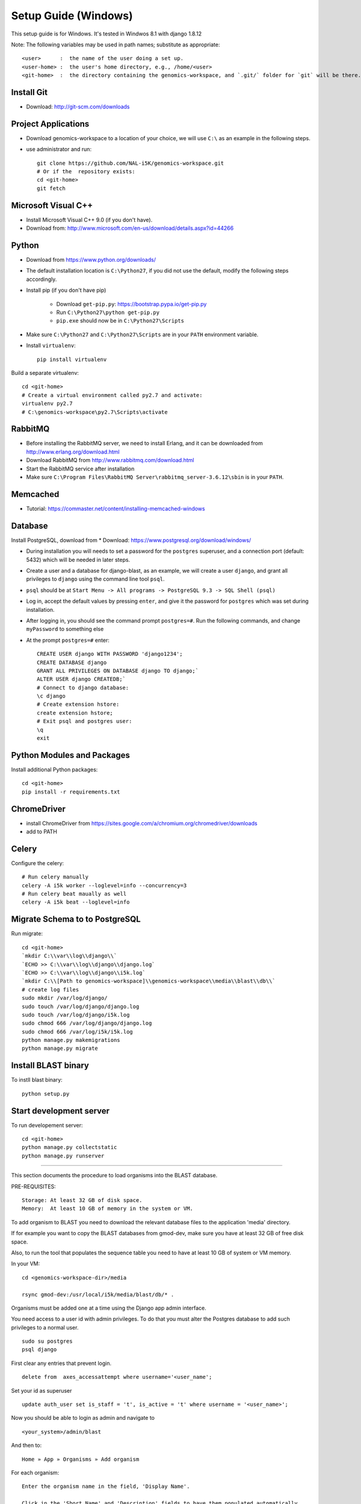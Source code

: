 Setup Guide (Windows)
====================

This setup guide is for Windows. It's tested in Windwos 8.1 with django 1.8.12

Note: The following variables may be used in path names; substitute as appropriate::

   <user>      :  the name of the user doing a set up.
   <user-home> :  the user's home directory, e.g., /home/<user>
   <git-home>  :  the directory containing the genomics-workspace, and `.git/` folder for `git` will be there.

Install Git
-----------

* Download: http://git-scm.com/downloads

Project Applications
--------------------

* Download genomics-workspace to a location of your choice, we will use ``C:\`` as an example in the following steps.
* use administrator and run::

   git clone https://github.com/NAL-i5K/genomics-workspace.git
   # Or if the  repository exists:
   cd <git-home>
   git fetch

Microsoft Visual C++
--------------------

* Install Microsoft Visual C++ 9.0 (if you don't have).

* Download from: http://www.microsoft.com/en-us/download/details.aspx?id=44266

Python
------------

* Download from https://www.python.org/downloads/

* The default installation location is ``C:\Python27``, if you did not use the default, modify the following steps accordingly.

* Install pip (if you don't have pip)

   * Download ``get-pip.py``: https://bootstrap.pypa.io/get-pip.py
   * Run ``C:\Python27\python get-pip.py``
   * ``pip.exe`` should now be in ``C:\Python27\Scripts``

* Make sure ``C:\Python27`` and ``C:\Python27\Scripts`` are in your ``PATH`` environment variable.

* Install ``virtualenv``::

   pip install virtualenv

Build a separate virtualenv::

    cd <git-home>
    # Create a virtual environment called py2.7 and activate:
    virtualenv py2.7
    # C:\genomics-workspace\py2.7\Scripts\activate


RabbitMQ
--------

* Before installing the RabbitMQ server, we need to install Erlang, and it can be downloaded from http://www.erlang.org/download.html

* Download RabbitMQ from http://www.rabbitmq.com/download.html

* Start the RabbitMQ service after installation

* Make sure ``C:\Program Files\RabbitMQ Server\rabbitmq_server-3.6.12\sbin`` is in your ``PATH``.


Memcached
---------

* Tutorial: https://commaster.net/content/installing-memcached-windows

Database
--------

Install PostgreSQL, download from * Download: https://www.postgresql.org/download/windows/

* During installation you will needs to set a password for the ``postgres`` superuser, and a connection port (default: 5432) which will be needed in later steps.
* Create a user and a database for django-blast, as an example, we will create a user ``django``, and grant all privileges to ``django`` using the command line tool ``psql``.
* ``psql`` should be at ``Start Menu -> All programs -> PostgreSQL 9.3 -> SQL Shell (psql)``
* Log in, accept the default values by pressing ``enter``, and give it the password for ``postgres`` which was set during installation.
* After logging in, you should see the command prompt ``postgres=#``. Run the following commands, and change ``myPassword`` to something else
* At the prompt ``postgres=#`` enter::

    CREATE USER django WITH PASSWORD 'django1234';
    CREATE DATABASE django
    GRANT ALL PRIVILEGES ON DATABASE django TO django;`
    ALTER USER django CREATEDB;`
    # Connect to django database:
    \c django
    # Create extension hstore:
    create extension hstore;
    # Exit psql and postgres user:
    \q
    exit


Python Modules and Packages
---------------------------

Install additional Python packages::

    cd <git-home>
    pip install -r requirements.txt


ChromeDriver
------------
* install ChromeDriver from https://sites.google.com/a/chromium.org/chromedriver/downloads

* add to PATH

Celery
------
Configure the celery::

    # Run celery manually
    celery -A i5k worker --loglevel=info --concurrency=3
    # Run celery beat maually as well
    celery -A i5k beat --loglevel=info


Migrate Schema to to PostgreSQL
-------------------------------

Run migrate::

   cd <git-home>
   `mkdir C:\\var\\log\\django\\`
   `ECHO >> C:\\var\\log\\django\\django.log`
   `ECHO >> C:\\var\\log\\django\\i5k.log`
   `mkdir C:\\[Path to genomics-workspace]\\genomics-workspace\\media\\blast\\db\\`
   # create log files
   sudo mkdir /var/log/django/
   sudo touch /var/log/django/django.log
   sudo touch /var/log/django/i5k.log
   sudo chmod 666 /var/log/django/django.log
   sudo chmod 666 /var/log/i5k/i5k.log
   python manage.py makemigrations
   python manage.py migrate


Install BLAST binary
--------------------

To instll blast binary::

   python setup.py


Start development server
------------------------

To run developement server::

    cd <git-home>
    python manage.py collectstatic
    python manage.py runserver

================================================================================

This section documents the procedure to load organisms into the BLAST database.

PRE-REQUISITES::

    Storage: At least 32 GB of disk space.
    Memory:  At least 10 GB of memory in the system or VM.

To add organism to BLAST you need to download the relevant database files to the
application 'media' directory.

If for example you want to copy the BLAST databases from gmod-dev, make sure
you have at least 32 GB of free disk space.

Also, to run the tool that populates the sequence table you need to have at
least 10 GB of system or VM memory.

In your VM::

    cd <genomics-workspace-dir>/media

    rsync gmod-dev:/usr/local/i5k/media/blast/db/* .

Organisms must be added one at a time using the Django app admin interface.

You need access to a user id with admin privileges.  To do that you must alter
the Postgres database to add such privileges to a normal user.

::

    sudo su postgres
    psql django

First clear any entries that prevent login.

::

    delete from  axes_accessattempt where username='<user_name';

Set your id as superuser

::

    update auth_user set is_staff = 't', is_active = 't' where username = '<user_name>';

Now you should be able to login as admin and navigate to

::

    <your_system>/admin/blast

And then to:

::

    Home » App » Organisms » Add organism

For each organism:

::

    Enter the organism name in the field, 'Display Name'.

    Click in the 'Short Name' and 'Description' fields to have them populated automatically.

    Enter the organism NCBI Taxonomy ID, and click 'SAVE'

    Click on:  BLAST databases 'Add'


Now you must add the databases that correspond to each organism, from those located in:

::

    <genomics-workspace-dir>/media/blast/db/*

Navigate to:

::

   Home » BLAST » BLAST databases

On this screen for each organism:

::

    1. From the top three dropdown lists, select the organism, the type of database type being
       loaded, and 'yes' for 'is_shown.'

    2. Select the database files being loaded in the tabular list of database files.

    3. From the dropdown list next to the 'Go' button, select, 'Populate the sequence table...'
    and click go.

    4. After a while, the three tick marks on each selected row should turn green.



